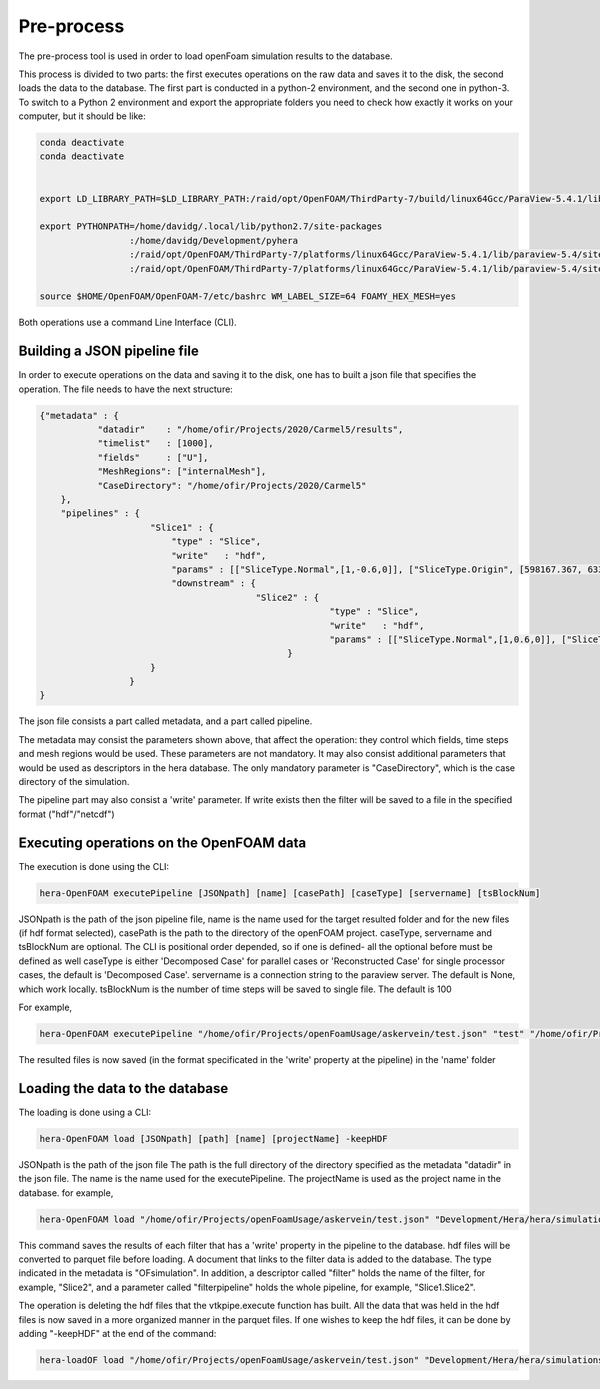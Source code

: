 Pre-process
===========

The pre-process tool is used in order to load openFoam simulation results to
the database.

This process is divided to two parts: the first executes operations on the raw data and saves it to the disk,
the second loads the data to the database.
The first part is conducted in a python-2 environment, and the second one in python-3.
To switch to a Python 2 environment and export the appropriate folders you need to check how exactly it works on your
computer, but it should be like:

.. code-block:: python

    conda deactivate
    conda deactivate


    export LD_LIBRARY_PATH=$LD_LIBRARY_PATH:/raid/opt/OpenFOAM/ThirdParty-7/build/linux64Gcc/ParaView-5.4.1/lib

    export PYTHONPATH=/home/davidg/.local/lib/python2.7/site-packages
                     :/home/davidg/Development/pyhera
                     :/raid/opt/OpenFOAM/ThirdParty-7/platforms/linux64Gcc/ParaView-5.4.1/lib/paraview-5.4/site-packages
                     :/raid/opt/OpenFOAM/ThirdParty-7/platforms/linux64Gcc/ParaView-5.4.1/lib/paraview-5.4/site-packages/vtk

    source $HOME/OpenFOAM/OpenFOAM-7/etc/bashrc WM_LABEL_SIZE=64 FOAMY_HEX_MESH=yes

Both operations use a command Line Interface (CLI).

Building a JSON pipeline file
.............................

In order to execute operations on the data and saving it to the disk, one has to built a json file that
specifies the operation.
The file needs to have the next structure:

.. code-block:: python

    {"metadata" : {
               "datadir"    : "/home/ofir/Projects/2020/Carmel5/results",
               "timelist"   : [1000],
               "fields"     : ["U"],
               "MeshRegions": ["internalMesh"],
               "CaseDirectory": "/home/ofir/Projects/2020/Carmel5"
        },
        "pipelines" : {
                         "Slice1" : {
                             "type" : "Slice",
                             "write"   : "hdf",
                             "params" : [["SliceType.Normal",[1,-0.6,0]], ["SliceType.Origin", [598167.367, 6339602.5, 0]]],
                             "downstream" : {
                                             "Slice2" : {
                                                           "type" : "Slice",
                                                           "write"   : "hdf",
                                                           "params" : [["SliceType.Normal",[1,0.6,0]], ["SliceType.Origin", [598167.367, 6339602.5, 0]]]
                                                   }
                         }
                     }
    }

The json file consists a part called metadata, and a part called pipeline.

The metadata may consist the parameters shown above, that affect the operation:
they control which fields, time steps and mesh regions would be used. These parameters are not mandatory.
It may also consist additional parameters that would be used as descriptors in the hera database.
The only mandatory parameter is "CaseDirectory", which is the case directory of the simulation.

The pipeline part may also consist a 'write' parameter. If write exists then the filter will be saved
to a file in the specified format ("hdf"/"netcdf")

Executing operations on the OpenFOAM data
.........................................

The execution is done using the CLI:

.. code-block:: python

    hera-OpenFOAM executePipeline [JSONpath] [name] [casePath] [caseType] [servername] [tsBlockNum]

JSONpath is the path of the json pipeline file,
name is the name used for the target resulted folder and for the new files (if hdf format selected),
casePath is the path to the directory of the openFOAM project.
caseType, servername  and tsBlockNum are optional.
The CLI is positional order depended, so if one is defined- all the optional before must be defined as well
caseType is either 'Decomposed Case' for parallel cases or 'Reconstructed Case'
for single processor cases, the default is 'Decomposed Case'.
servername is a connection string to the paraview server.
The default is None, which work locally.
tsBlockNum is the number of time steps will be saved to single file. The default is 100

For example,

.. code-block:: python

    hera-OpenFOAM executePipeline "/home/ofir/Projects/openFoamUsage/askervein/test.json" "test" "/home/ofir/Projects/openFoamUsage/askervein" "Reconstructed Case"

The resulted files is now saved (in the format specificated in the 'write' property at the pipeline)
in the 'name' folder

Loading the data to the database
................................

The loading is done using a CLI:

.. code-block:: python

    hera-OpenFOAM load [JSONpath] [path] [name] [projectName] -keepHDF

JSONpath is the path of the json file
The path is the full directory of the directory
specified as the metadata "datadir" in the json file.
The name is the name used for the executePipeline.
The projectName is used as the project name in the database.
for example,

.. code-block:: python

    hera-OpenFOAM load "/home/ofir/Projects/openFoamUsage/askervein/test.json" "Development/Hera/hera/simulations/openfoam/postprocess/dir" "test" "Example"

This command saves the results of each filter that has a 'write' property in the pipeline to the database.
hdf files will be converted to parquet file before loading.
A document that links to the filter data is added to the database.
The type indicated in the metadata is "OFsimulation".
In addition, a descriptor called "filter" holds the name of the filter,
for example, "Slice2", and a parameter called "filterpipeline" holds the whole pipeline,
for example, "Slice1.Slice2".

The operation is deleting the hdf files that the vtkpipe.execute function has built.
All the data that was held in the hdf files is now saved in a more organized manner in the parquet files.
If one wishes to keep the hdf files, it can be done by adding "-keepHDF" at the end of the command:

.. code-block:: python

    hera-loadOF load "/home/ofir/Projects/openFoamUsage/askervein/test.json" "Development/Hera/hera/simulations/openfoam/postprocess/dir" "test" "Example" -keepHDF
